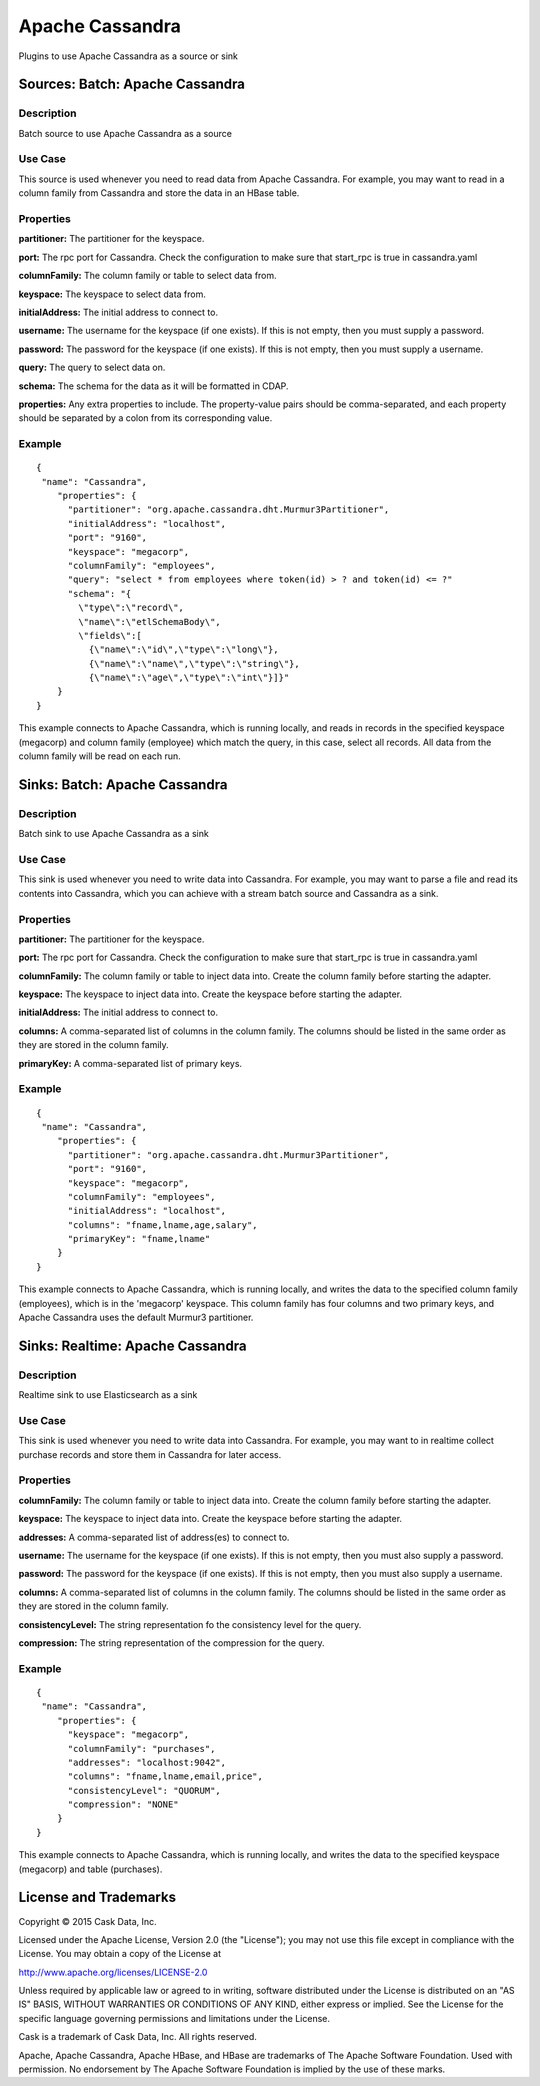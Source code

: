 ================
Apache Cassandra
================

Plugins to use Apache Cassandra as a source or sink

Sources: Batch: Apache Cassandra
================================

Description
-----------
Batch source to use Apache Cassandra as a source

Use Case
--------
This source is used whenever you need to read data from Apache Cassandra.
For example, you may want to read in a column family from Cassandra
and store the data in an HBase table.

Properties
----------
**partitioner:** The partitioner for the keyspace.

**port:** The rpc port for Cassandra.
Check the configuration to make sure that start_rpc is true in cassandra.yaml

**columnFamily:** The column family or table to select data from.

**keyspace:** The keyspace to select data from.

**initialAddress:** The initial address to connect to.

**username:** The username for the keyspace (if one exists).
If this is not empty, then you must supply a password.

**password:** The password for the keyspace (if one exists).
If this is not empty, then you must supply a username.

**query:** The query to select data on.

**schema:** The schema for the data as it will be formatted in CDAP.

**properties:** Any extra properties to include. The property-value pairs should be comma-separated,
and each property should be separated by a colon from its corresponding value.

Example
-------
::

  {
   "name": "Cassandra",
      "properties": {
        "partitioner": "org.apache.cassandra.dht.Murmur3Partitioner",
        "initialAddress": "localhost",
        "port": "9160",
        "keyspace": "megacorp",
        "columnFamily": "employees",
        "query": "select * from employees where token(id) > ? and token(id) <= ?"
        "schema": "{
          \"type\":\"record\",
          \"name\":\"etlSchemaBody\",
          \"fields\":[
            {\"name\":\"id\",\"type\":\"long\"},
            {\"name\":\"name\",\"type\":\"string\"},
            {\"name\":\"age\",\"type\":\"int\"}]}"
      }
  }

This example connects to Apache Cassandra, which is running locally, and reads in records in the
specified keyspace (megacorp) and column family (employee) which match the query, in this case, select all records.
All data from the column family will be read on each run.

Sinks: Batch: Apache Cassandra
==============================

Description
-----------
Batch sink to use Apache Cassandra as a sink

Use Case
--------
This sink is used whenever you need to write data into Cassandra.
For example, you may want to parse a file and read its contents into Cassandra,
which you can achieve with a stream batch source and Cassandra as a sink.

Properties
----------
**partitioner:** The partitioner for the keyspace.

**port:** The rpc port for Cassandra.
Check the configuration to make sure that start_rpc is true in cassandra.yaml

**columnFamily:** The column family or table to inject data into.
Create the column family before starting the adapter.

**keyspace:** The keyspace to inject data into.
Create the keyspace before starting the adapter.

**initialAddress:** The initial address to connect to.

**columns:** A comma-separated list of columns in the column family.
The columns should be listed in the same order as they are stored in the column family.

**primaryKey:** A comma-separated list of primary keys.

Example
-------
::

  {
   "name": "Cassandra",
      "properties": {
        "partitioner": "org.apache.cassandra.dht.Murmur3Partitioner",
        "port": "9160",
        "keyspace": "megacorp",
        "columnFamily": "employees",
        "initialAddress": "localhost",
        "columns": "fname,lname,age,salary",
        "primaryKey": "fname,lname"
      }
  }

This example connects to Apache Cassandra, which is running locally, and writes the data to
the specified column family (employees), which is in the 'megacorp' keyspace.
This column family has four columns and two primary keys, and Apache Cassandra
uses the default Murmur3 partitioner.


Sinks: Realtime: Apache Cassandra
=================================

Description
-----------

Realtime sink to use Elasticsearch as a sink

Use Case
--------

This sink is used whenever you need to write data into Cassandra.
For example, you may want to in realtime collect purchase records
and store them in Cassandra for later access.

Properties
----------

**columnFamily:** The column family or table to inject data into.
Create the column family before starting the adapter.

**keyspace:** The keyspace to inject data into.
Create the keyspace before starting the adapter.

**addresses:** A comma-separated list of address(es) to connect to.

**username:** The username for the keyspace (if one exists).
If this is not empty, then you must also supply a password.

**password:** The password for the keyspace (if one exists).
If this is not empty, then you must also supply a username.

**columns:** A comma-separated list of columns in the column family.
The columns should be listed in the same order as they are stored in the column family.

**consistencyLevel:** The string representation fo the consistency level for the query.

**compression:** The string representation of the compression for the query.

Example
-------

::

  {
   "name": "Cassandra",
      "properties": {
        "keyspace": "megacorp",
        "columnFamily": "purchases",
        "addresses": "localhost:9042",
        "columns": "fname,lname,email,price",
        "consistencyLevel": "QUORUM",
        "compression": "NONE"
      }
  }

This example connects to Apache Cassandra, which is running locally, and writes the data to
the specified keyspace (megacorp) and table (purchases).

License and Trademarks
======================

Copyright © 2015 Cask Data, Inc.

Licensed under the Apache License, Version 2.0 (the "License"); you may not use this file except
in compliance with the License. You may obtain a copy of the License at

http://www.apache.org/licenses/LICENSE-2.0

Unless required by applicable law or agreed to in writing, software distributed under the 
License is distributed on an "AS IS" BASIS, WITHOUT WARRANTIES OR CONDITIONS OF ANY KIND, 
either express or implied. See the License for the specific language governing permissions 
and limitations under the License.

Cask is a trademark of Cask Data, Inc. All rights reserved.

Apache, Apache Cassandra, Apache HBase, and HBase are trademarks of The Apache Software Foundation. Used with
permission. No endorsement by The Apache Software Foundation is implied by the use of these marks.
